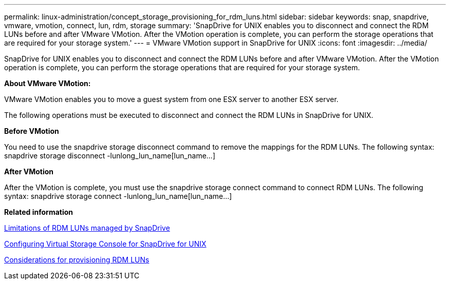 ---
permalink: linux-administration/concept_storage_provisioning_for_rdm_luns.html
sidebar: sidebar
keywords: snap, snapdrive, vmware, vmotion, connect, lun, rdm, storage
summary: 'SnapDrive for UNIX enables you to disconnect and connect the RDM LUNs before and after VMware VMotion. After the VMotion operation is complete, you can perform the storage operations that are required for your storage system.'
---
= VMware VMotion support in SnapDrive for UNIX
:icons: font
:imagesdir: ../media/

[.lead]
SnapDrive for UNIX enables you to disconnect and connect the RDM LUNs before and after VMware VMotion. After the VMotion operation is complete, you can perform the storage operations that are required for your storage system.

*About VMware VMotion:*

VMware VMotion enables you to move a guest system from one ESX server to another ESX server.

The following operations must be executed to disconnect and connect the RDM LUNs in SnapDrive for UNIX.

*Before VMotion*

You need to use the snapdrive storage disconnect command to remove the mappings for the RDM LUNs. The following syntax: snapdrive storage disconnect -lunlong_lun_name[lun_name...]

*After VMotion*

After the VMotion is complete, you must use the snapdrive storage connect command to connect RDM LUNs. The following syntax: snapdrive storage connect -lunlong_lun_name[lun_name...]

*Related information*

xref:concept_limitations_of_rdm_luns_managed_by_snapdrive.adoc[Limitations of RDM LUNs managed by SnapDrive]

xref:task_configuring_virtual_storage_console_in_snapdrive_for_unix.adoc[Configuring Virtual Storage Console for SnapDrive for UNIX]

xref:task_considerations_for_provisioning_rdm_luns.adoc[Considerations for provisioning RDM LUNs]
